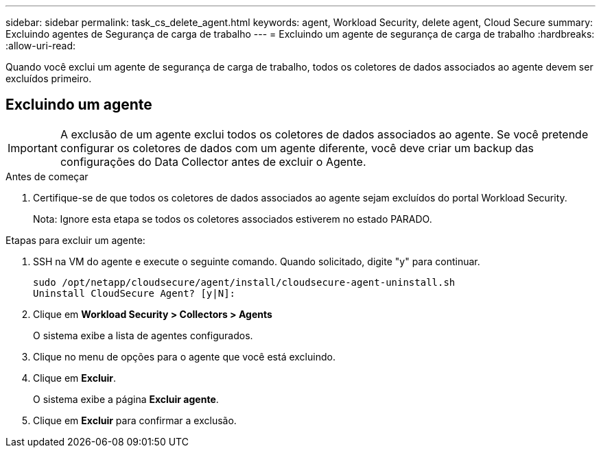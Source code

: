 ---
sidebar: sidebar 
permalink: task_cs_delete_agent.html 
keywords: agent, Workload Security, delete agent, Cloud Secure 
summary: Excluindo agentes de Segurança de carga de trabalho 
---
= Excluindo um agente de segurança de carga de trabalho
:hardbreaks:
:allow-uri-read: 


[role="lead"]
Quando você exclui um agente de segurança de carga de trabalho, todos os coletores de dados associados ao agente devem ser excluídos primeiro.



== Excluindo um agente


IMPORTANT: A exclusão de um agente exclui todos os coletores de dados associados ao agente. Se você pretende configurar os coletores de dados com um agente diferente, você deve criar um backup das configurações do Data Collector antes de excluir o Agente.

.Antes de começar
. Certifique-se de que todos os coletores de dados associados ao agente sejam excluídos do portal Workload Security.
+
Nota: Ignore esta etapa se todos os coletores associados estiverem no estado PARADO.



.Etapas para excluir um agente:
. SSH na VM do agente e execute o seguinte comando. Quando solicitado, digite "y" para continuar.
+
....
sudo /opt/netapp/cloudsecure/agent/install/cloudsecure-agent-uninstall.sh
Uninstall CloudSecure Agent? [y|N]:
....
. Clique em *Workload Security > Collectors > Agents*
+
O sistema exibe a lista de agentes configurados.

. Clique no menu de opções para o agente que você está excluindo.
. Clique em *Excluir*.
+
O sistema exibe a página *Excluir agente*.

. Clique em *Excluir* para confirmar a exclusão.

